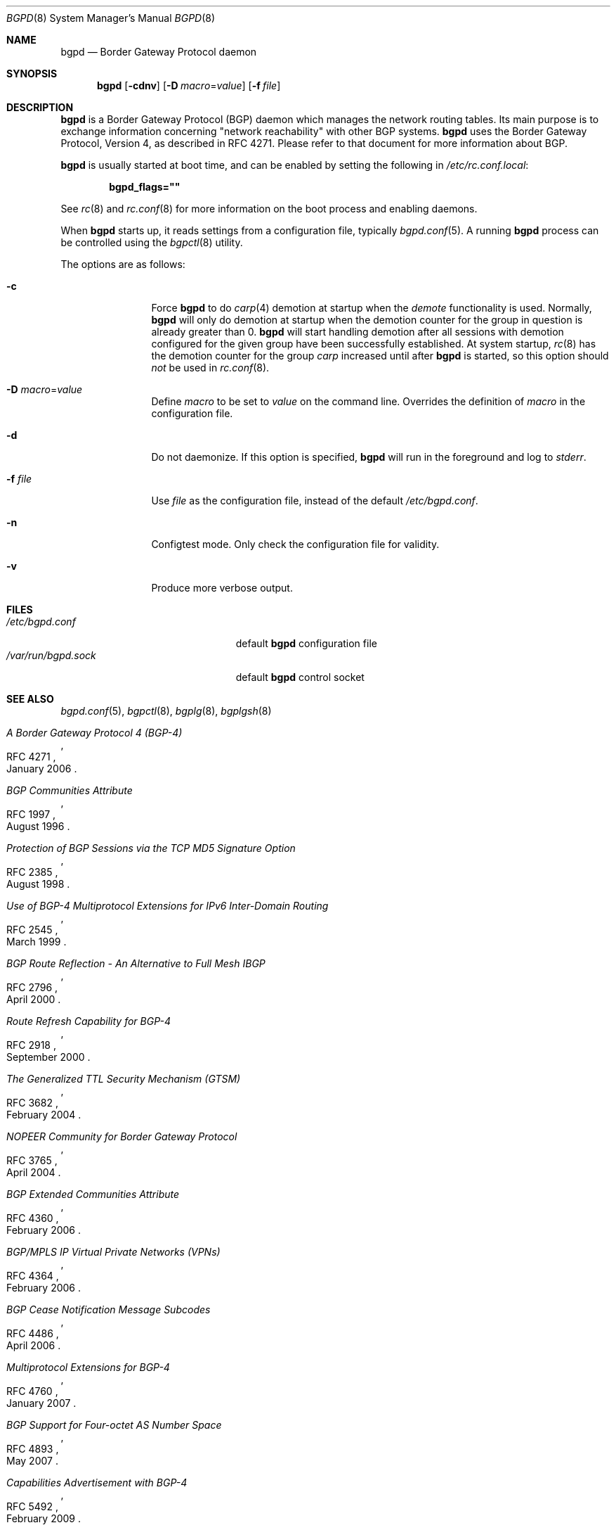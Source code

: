 .\" $OpenBSD: bgpd.8,v 1.39 2010/10/15 07:45:32 claudio Exp $
.\"
.\" Copyright (c) 2003, 2004 Henning Brauer <henning@openbsd.org>
.\"
.\" Permission to use, copy, modify, and distribute this software for any
.\" purpose with or without fee is hereby granted, provided that the above
.\" copyright notice and this permission notice appear in all copies.
.\"
.\" THE SOFTWARE IS PROVIDED "AS IS" AND THE AUTHOR DISCLAIMS ALL WARRANTIES
.\" WITH REGARD TO THIS SOFTWARE INCLUDING ALL IMPLIED WARRANTIES OF
.\" MERCHANTABILITY AND FITNESS. IN NO EVENT SHALL THE AUTHOR BE LIABLE FOR
.\" ANY SPECIAL, DIRECT, INDIRECT, OR CONSEQUENTIAL DAMAGES OR ANY DAMAGES
.\" WHATSOEVER RESULTING FROM LOSS OF USE, DATA OR PROFITS, WHETHER IN AN
.\" ACTION OF CONTRACT, NEGLIGENCE OR OTHER TORTIOUS ACTION, ARISING OUT OF
.\" OR IN CONNECTION WITH THE USE OR PERFORMANCE OF THIS SOFTWARE.
.\"
.Dd $Mdocdate: June 27 2010 $
.Dt BGPD 8
.Os
.Sh NAME
.Nm bgpd
.Nd "Border Gateway Protocol daemon"
.Sh SYNOPSIS
.Nm bgpd
.Bk -words
.Op Fl cdnv
.Op Fl D Ar macro Ns = Ns Ar value
.Op Fl f Ar file
.Ek
.Sh DESCRIPTION
.Nm
is a Border Gateway Protocol
.Pq BGP
daemon which manages the network routing tables.
Its main purpose is to exchange information
concerning
.Qq network reachability
with other BGP systems.
.Nm
uses the Border Gateway Protocol, Version 4,
as described in RFC 4271.
Please refer to that document for more information about BGP.
.Pp
.Nm
is usually started at boot time, and can be enabled by
setting the following in
.Pa /etc/rc.conf.local :
.Pp
.Dl bgpd_flags=\&"\&"
.Pp
See
.Xr rc 8
and
.Xr rc.conf 8
for more information on the boot process
and enabling daemons.
.Pp
When
.Nm
starts up, it reads settings from a configuration file,
typically
.Xr bgpd.conf 5 .
A running
.Nm
process can be controlled using the
.Xr bgpctl 8
utility.
.Pp
The options are as follows:
.Bl -tag -width "-f fileXXX"
.It Fl c
Force
.Nm
to do
.Xr carp 4
demotion at startup when the
.Em demote
functionality is used.
Normally,
.Nm
will only do demotion at startup when the demotion counter for the group
in question is already greater than 0.
.Nm
will start handling demotion after all sessions with demotion configured for
the given group have been successfully established.
At system startup,
.Xr rc 8
has the demotion counter for the group
.Em carp
increased until after
.Nm
is started, so this option should
.Em not
be used in
.Xr rc.conf 8 .
.It Fl D Ar macro Ns = Ns Ar value
Define
.Ar macro
to be set to
.Ar value
on the command line.
Overrides the definition of
.Ar macro
in the configuration file.
.It Fl d
Do not daemonize.
If this option is specified,
.Nm
will run in the foreground and log to
.Em stderr .
.It Fl f Ar file
Use
.Ar file
as the configuration file,
instead of the default
.Pa /etc/bgpd.conf .
.It Fl n
Configtest mode.
Only check the configuration file for validity.
.It Fl v
Produce more verbose output.
.El
.Sh FILES
.Bl -tag -width "/var/run/bgpd.sockXXX" -compact
.It Pa /etc/bgpd.conf
default
.Nm
configuration file
.It Pa /var/run/bgpd.sock
default
.Nm
control socket
.El
.Sh SEE ALSO
.Xr bgpd.conf 5 ,
.Xr bgpctl 8 ,
.Xr bgplg 8 ,
.Xr bgplgsh 8
.Rs
.%R RFC 4271
.%T "A Border Gateway Protocol 4 (BGP-4)"
.%D January 2006
.Re
.Rs
.%R RFC 1997
.%T "BGP Communities Attribute"
.%D August 1996
.Re
.Rs
.%R RFC 2385
.%T "Protection of BGP Sessions via the TCP MD5 Signature Option"
.%D August 1998
.Re
.Rs
.%R RFC 2545
.%T "Use of BGP-4 Multiprotocol Extensions for IPv6 Inter-Domain Routing"
.%D March 1999
.Re
.Rs
.%R RFC 2796
.%T "BGP Route Reflection - An Alternative to Full Mesh IBGP"
.%D April 2000
.Re
.Rs
.%R RFC 2918
.%T "Route Refresh Capability for BGP-4"
.%D September 2000
.Re
.Rs
.%R RFC 3682
.%T "The Generalized TTL Security Mechanism (GTSM)"
.%D February 2004
.Re
.Rs
.%R RFC 3765
.%T "NOPEER Community for Border Gateway Protocol"
.%D April 2004
.Re
.Rs
.%R RFC 4360
.%T "BGP Extended Communities Attribute"
.%D February 2006
.Re
.Rs
.%R RFC 4364
.%T "BGP/MPLS IP Virtual Private Networks (VPNs)"
.%D February 2006
.Re
.Rs
.%R RFC 4486
.%T "BGP Cease Notification Message Subcodes"
.%D April 2006
.Re
.Rs
.%R RFC 4760
.%T "Multiprotocol Extensions for BGP-4"
.%D January 2007
.Re
.Rs
.%R RFC 4893
.%T "BGP Support for Four-octet AS Number Space"
.%D May 2007
.Re
.Rs
.%R RFC 5492
.%T "Capabilities Advertisement with BGP-4"
.%D February 2009
.Re
.Rs
.%R draft-ietf-idr-optional-transitive-00
.%T "Error Handling for Optional Transitive BGP Attributes"
.%D April 2009
.Re
.Rs
.%R draft-ietf-idr-fsm-subcode-00
.%T "Subcodes for BGP Finite State Machine Error"
.%D September 2010
.Re
.Sh HISTORY
The
.Nm
program first appeared in
.Ox 3.5 .
